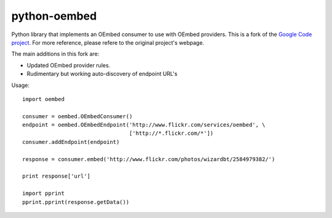 python-oembed
=============

Python library that implements an OEmbed consumer to use with OEmbed providers. This is a fork of the 
`Google Code project <http://code.google.com/p/python-oembed/>`_. For more reference, please refere to the original project's webpage. 

The main additions in this fork are:

* Updated OEmbed provider rules.
* Rudimentary but working auto-discovery of endpoint URL's


Usage::

    import oembed

    consumer = oembed.OEmbedConsumer()
    endpoint = oembed.OEmbedEndpoint('http://www.flickr.com/services/oembed', \
                                     ['http://*.flickr.com/*'])
    consumer.addEndpoint(endpoint)

    response = consumer.embed('http://www.flickr.com/photos/wizardbt/2584979382/')

    print response['url']

    import pprint
    pprint.pprint(response.getData())
